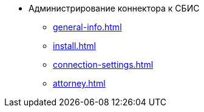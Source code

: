 * Администрирование коннектора к СБИС
** xref:general-info.adoc[]
** xref:install.adoc[]
// ** xref:.admin-functions.adoc[]
** xref:connection-settings.adoc[]
** xref:attorney.adoc[]
// *** xref:.scheduled-load.adoc[]
